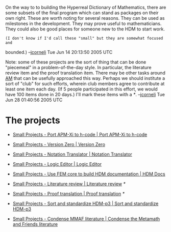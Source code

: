 #+STARTUP: showeverything logdone
#+options: num:nil

On the way to to building the Hyperreal Dictionary of Mathematics, there are
some subsets of the final program which can stand as packages on their own
right.  These are worth noting for several reasons.  They can be used as
milestones in the development.  They may prove useful to mathematicians.  They
could also be good places for someone new to the HDM to start work.

: (I don't know if I'd call these "small" but they are somewhat focused and
bounded.)  --[[file:jcorneli.org][jcorneli]] Tue Jun 14 20:13:50 2005 UTC

Note: some of these projects are the sort of thing that can be done "piecemeal"
in a problem-of-the-day style.  In particular, the literature review item and
the proof translation item.  There may be other tasks around [[file:AM.org][AM]] that can be
usefully approached this way.  Perhaps we should institute a sort of "club" for
such efforts, wherein club members agree to contribute at least one item each
day.  (If 5 people participated in this effort, we would have 100 items done in
20 days.)  I'll mark these items with a /*/.  --[[file:jcorneli.org][jcorneli]] Tue Jun 28 01:40:56 2005 UTC

* The projects
 * [[file:Small Projects - Port APM-Xi to h-code | Port APM-Xi to h-code.org][Small Projects - Port APM-Xi to h-code | Port APM-Xi to h-code]]

 * [[file:Small Projects - Version Zero | Version Zero.org][Small Projects - Version Zero | Version Zero]]

 * [[file:Small Projects - Notation Translator | Notation Translator.org][Small Projects - Notation Translator | Notation Translator]]

 * [[file:Small Projects - Logic Editor | Logic Editor.org][Small Projects - Logic Editor | Logic Editor]]

 * [[file:Small Projects - Use FEM core to build HDM documentation  | HDM Docs.org][Small Projects - Use FEM core to build HDM documentation  | HDM Docs]]

 * [[file:Small Projects - Literature review | Literature review.org][Small Projects - Literature review | Literature review]] /*/

 * [[file:Small Projects - Proof translation | Proof translation.org][Small Projects - Proof translation | Proof translation]] /*/

 * [[file:Small Projects - Sort and standardize HDM-p3 | Sort and standardize HDM-p3.org][Small Projects - Sort and standardize HDM-p3 | Sort and standardize HDM-p3]] 

 * [[file:Small Projects - Condense MMAF literature | Condense the Metamath and Friends literature.org][Small Projects - Condense MMAF literature | Condense the Metamath and Friends literature]]
